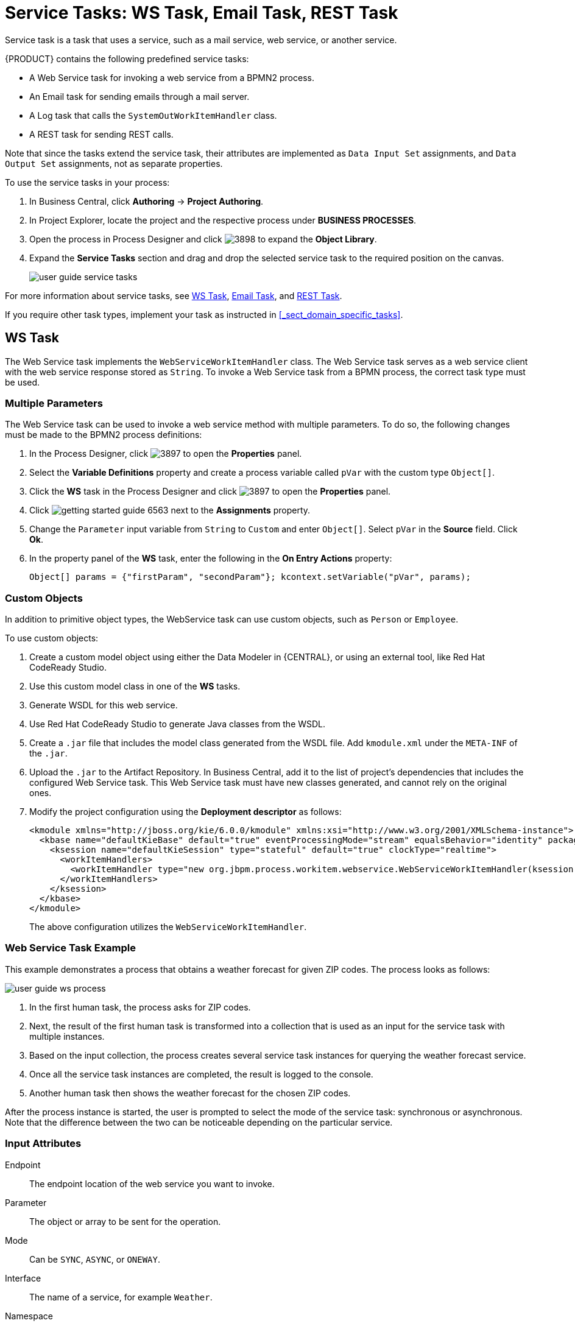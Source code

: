 [appendix]
[[_appe_service_tasks]]
= Service Tasks: WS Task, Email Task, REST Task

Service task is a task that uses a service, such as a mail service, web service, or another service.

{PRODUCT} contains the following predefined service tasks:

* A Web Service task for invoking a web service from a BPMN2 process.
* An Email task for sending emails through a mail server.
* A Log task that calls the `SystemOutWorkItemHandler` class.
* A REST task for sending REST calls.

Note that since the tasks extend the service task, their attributes are implemented as `Data Input Set` assignments, and `Data Output Set` assignments, not as separate properties.

To use the service tasks in your process:

. In Business Central, click *Authoring* -> *Project Authoring*.
. In Project Explorer, locate the project and the respective process under *BUSINESS PROCESSES*.
. Open the process in Process Designer and click image:3898.png[] to expand the *Object Library*.
. Expand the *Service Tasks* section and drag and drop the selected service task to the required position on the canvas.
+
image::user-guide-service-tasks.png[]

For more information about service tasks, see <<_ws_task>>, <<_email_task>>, and <<_rest_task>>.

If you require other task types, implement your task as instructed in <<_sect_domain_specific_tasks>>.

[[_ws_task]]
== WS Task

The Web Service task implements the `WebServiceWorkItemHandler` class. The Web Service task serves as a web service client with the web service response stored as `String`. To invoke a Web Service task from a BPMN process, the correct task type must be used.


=== Multiple Parameters

The Web Service task can be used to invoke a web service method with multiple parameters. To do so, the following changes must be made to the BPMN2 process definitions:

. In the Process Designer, click image:3897.png[] to open the *Properties* panel.
. Select the *Variable Definitions* property and create a process variable called `pVar` with the custom type `Object[]`.
. Click the *WS* task in the Process Designer and click image:3897.png[] to open the *Properties* panel.
. Click image:getting-started-guide-6563.png[] next to the *Assignments* property.
. Change the `Parameter` input variable from `String` to `Custom` and enter `Object[]`. Select `pVar` in the *Source* field. Click *Ok*.
. In the property panel of the *WS* task, enter the following in the *On Entry Actions* property:
+
[source,java]
----
Object[] params = {"firstParam", "secondParam"}; kcontext.setVariable("pVar", params);
----


=== Custom Objects

In addition to primitive object types, the WebService task can use custom objects, such as `Person` or `Employee`.

To use custom objects:

. Create a custom model object using either the Data Modeler in {CENTRAL}, or using an external tool, like Red Hat CodeReady Studio.
. Use this custom model class in one of the *WS* tasks.
. Generate WSDL for this web service.
. Use Red Hat CodeReady Studio to generate Java classes from the WSDL.
. Create a `.jar` file that includes the model class generated from the WSDL file. Add `kmodule.xml` under the `META-INF` of the `.jar`.
. Upload the `.jar` to the Artifact Repository. In Business Central, add it to the list of project's dependencies that includes the configured Web Service task. This Web Service task must have new classes generated, and cannot rely on the original ones.
. Modify the project configuration using the *Deployment descriptor* as follows:
+
[source]
----
<kmodule xmlns="http://jboss.org/kie/6.0.0/kmodule" xmlns:xsi="http://www.w3.org/2001/XMLSchema-instance">
  <kbase name="defaultKieBase" default="true" eventProcessingMode="stream" equalsBehavior="identity" packages="*">
    <ksession name="defaultKieSession" type="stateful" default="true" clockType="realtime">
      <workItemHandlers>
        <workItemHandler type="new org.jbpm.process.workitem.webservice.WebServiceWorkItemHandler(ksession, runtimeManager.getEnvironment().getClassLoader())" name="WebService"/>
      </workItemHandlers>
    </ksession>
  </kbase>
</kmodule>
----
+
The above configuration utilizes the `WebServiceWorkItemHandler`.

=== Web Service Task Example

This example demonstrates a process that obtains a weather forecast for given ZIP codes. The process looks as follows:

image::user-guide-ws-process.png[]

. In the first human task, the process asks for ZIP codes.
. Next, the result of the first human task is transformed into a collection that is used as an input for the service task with multiple instances.
. Based on the input collection, the process creates several service task instances for querying the weather forecast service.
. Once all the service task instances are completed, the result is logged to the console.
. Another human task then shows the weather forecast for the chosen ZIP codes.

After the process instance is started, the user is prompted to select the mode of the service task: synchronous or asynchronous. Note that the difference between the two can be noticeable depending on the particular service.


[float]
=== Input Attributes

Endpoint::
The endpoint location of the web service you want to invoke.

Parameter::
The object or array to be sent for the operation.

Mode::
Can be `SYNC`, `ASYNC`, or `ONEWAY`.

Interface::
The name of a service, for example `Weather`.

Namespace::
The namespace of the web service, such as `http://ws.cdyne.com/WeatherWS/`.

URL::
The web service URL, such as http://wsf.cdyne.com/WeatherWS/Weather.asmx?WSDL.

Operation::
The method name to call.

[float]
=== Output Attributes

Result::
An object with the result.

[[_email_task]]
== Email Task

The Email task sends an email based on the task properties.

[float]
=== Registering Email Task in Business Central

Email task is not registered by default in Business Central, and therefore must be registered by the user.

Follow the procedure below to configure Business Central to use Email service task.

. Design a BPMN2 process definition in the Process Designer of Business Central. Add the Email task to the workflow.
. Select the Email task and click image:3140.png[] to open the *Properties* panel.
. Open *Assignments* and fill in the `To`, `From`, `Subject`, and `Body` properties, and any other relevant input attributes.
+
image::user-guide-Emailtask2.png[]
+
Alternatively, values can be mapped to properties using Process Variable to Task Variable mapping assignments.
+
From the Process Designer, open the *Properties* panel and select the `Variable Definitions` property to map variables.


[float]
=== Registering EmailWorkItemHandler

`EmailWorkItemHandler` is the work item handler implementation of the Email Service task. The Email work item is included in the work item definition file by default, however `EmailWorkItemHandler` is not a part of the default `kie-deployment-descriptor.xml` file, and therefore must be explicitly registered by the user.

To register `EmailWorkItemHandler`:

. Open the Project Editor and click *Project Settings: Project General Settings -> Deployment descriptor*  from the menu.

. Scroll down to the Work Item handlers list and click *Add* to add the `EmailWorkItemHandler` to the list. For example:
+
[source,java]
----
new org.jbpm.process.workitem.email.EmailWorkItemHandler("localhost","25","me@localhost","password");
----
+
Alternatively, email server parameters can be supplied using a constructor in the `ProcessMain.java` file:
+
[source,java]
----
EmailWorkItemHandler emailWorkItemHandler = new EmailWorkItemHandler("localhost", "1125", "", "",true); ksession.getWorkItemManager().registerWorkItemHandler("Email", emailWorkItemHandler );
----

[float]
=== Configuring Deadline

You can configure the Deadline email feature in two ways:

. *Mail Session on Container Level*
+
With this method, the Deadline email feature uses `EmailSessionProducer` to look up the `mail/jbpmMailSession` using JNDI. The following example is for Red Hat JBoss EAP `standalone.xml`:
+
[source,xml]
----
<system-properties>
...
  <property name="org.kie.mail.session" value="java:jboss/mail/mail/jbpmMailSession"/>
...
</system-properties>
...
<subsystem xmlns="urn:jboss:domain:mail:1.2">
  <mail-session name="default" jndi-name="mail/jbpmMailSession" >
    <smtp-server outbound-socket-binding-ref="mail-smtp" tls="true">
      <login name="email@gmail.com" password="___"/>
    </smtp-server>
  </mail-session>
</subsystem>
...
<outbound-socket-binding name="mail-smtp">
  <remote-destination host="smtp.gmail.com" port="587"/>
</outbound-socket-binding>
----

. *Using email.properties*
+
If the `mail/jbpmMailSession` is not found, {PRODUCT} searches for `/email.properties` on the class path with content similar to the following:
+
[source]
----
mail.smtp.host=localhost
mail.smtp.port=25
mail.from=xxx@xxx.com
mail.replyto=xxx@xxx.com
----


[float]
=== Input Attributes
The following parameters are required by default:

To::
The email address of the email recipient. Separate multiple addresses by a semicolon (`;`).

From::
The email address of the sender of the email.

Subject::
The subject of the email.

Body::
The HTML body of the email.


The following parameters are optional, and can be configured by mapping values assigned to these properties using `Process Variable to Task Variable` mapping in *Assignments*:

Reply-To::
Sets the reply recipient address to the `From` address of the received message. Separate multiple addresses by a semicolon (`;`).

Cc::
The email address of the carbon copy recipient. Separate multiple addresses by a semicolon (`;`).

Bcc::
The email address of the blind carbon copy recipient. Separate multiple addresses by a semicolon (`;`).

Attachments::
The URL of the files you want to attach to the email. Multiple attachments can be added to the email using a comma (`,`) to separate each URL in the list.

Debug::
A boolean value related to the execution of the Email work item. For example:
+
[source,java]
----
"Success" = true
----

The Email task is completed immediately and cannot be aborted.

[[_rest_task]]
== REST Task

The REST task performs REST calls and outputs the response as an object.

`RestWorkItemHandler` is capable of interacting with the REST service, and supports both types of services:

* _Secured_: requires authentication.
* _Open_: does not require authentication.

Authentication methods currently supported are:

* `BASIC`
* `FORM_BASED`

Authentication information can be given on handler initialization and can be overridden using work item parameters. All other configuration options must be given in the work item parameters map:

[float]
=== Input Attributes

Url::
Target URL to be invoked. This attribute is mandatory.
+
It is often necessary to configure the URL attribute with an expression. This gives you the ability to change the URL dynamically throughout the runtime. For example:
+
[source]
----
http://DOMAIN:PORT/restService/getCars?brand=#{carBrand}

----
In this example, carBrand  is replaced by the value of the `carBrand` process variable during runtime.

Method::
The method of the request, such as GET, POST, or other. The default method is GET.

ContentType::
The data type if you are sending data. The supported data types are `application/json` and `application/xml`. This attribute is mandatory for POST and PUT requests. If you want to use this attribute, map it as a data input variable in the *Data I/O* dialogue of the task.

Content::
The data you want to send. This attribute is mandatory for POST and PUT requests. This is an optional parameter. If you want to use it, map it as a data input variable in the *Data I/O* dialogue of the task.

ConnectTimeout::
The connection timeout. The default value is 60000 milliseconds. You must provide the input value in milliseconds.

ReadTimeout::
The timeout on response. The default value is 60000 milliseconds. You must provide the input value in milliseconds.
+
Username::
The user name for authentication. This attribute overrides the handler initialization user name.
+
Password::
The password for authentication. This attribute overrides the handler initialization password.
+
User name and password for basic authentication can be passed at construction time using the following:
+
[source,java]
----
RESTWorkItemHandler(String username, String password);
----

AuthUrl::
The URL that is handling authentication when using the `AuthenticationType.FORM_BASED` authentication method.
+
Use the following constructor for `FORM_BASED` authentication:
+
[source,java]
----
public RESTWorkItemHandler(String username, String password, String authUrl, ClassLoader classLoader) {
  this();
  this.username = username;
  this.password = password;
  this.type = AuthenticationType.FORM_BASED;
  this.authUrl = authUrl;
  this.classLoader = classLoader;
}
----
+
The following is an example of how the constructor must be used in *Deployment descriptor*:
+
[source,java]
----
new org.jbpm.process.workitem.rest.RESTWorkItemHandler("username","password","http://mydomain.com/my-j-security-check-url",classLoader)
----
+
[IMPORTANT]
*AuthUrl* configuration requires the typical implementation for `FORM_BASED` authentication in Java EE servers, and therefore should point to the `j_security_check` URL. Similarly, inputs for user name and password must be bound to `j_username` and `j_password` when using `FORM_BASED` authentication, otherwise authentication may fail.

ResultClass::
This attribute determines the class to which the value from the `Result` attribute will be converted.  If not provided, the default value is `String`.

HandleResponseErrors::
An optional parameter that instructs the handler to throw errors in case of unsuccessful response codes. For information on how to handle response errors, see <<_handling_rest_response_error>>.


[float]
=== Output Attributes

Result::
The result returned by the REST service.

Status::
The variable contains a value from interval 200 to 300 if the REST request was successful, or an error response code if the request was unsuccessful. This variable is not mapped by default. If you want to use this variable, map it manually as an output variable of the REST task.

StatusMsg::
If the service returned an error response, this variable will contain the error response message. This variable is not mapped by default. If you want to use this variable, map it manually as an output variable of the REST task.

All output attributes are `String` by default.

[float]
[[_handling_rest_response_error]]
=== Handling REST Response Error

`HandleResponseErrors` can be handled in two ways:

. *In the Process Definition Workflow*

.. `Status`: When `RESTWorkItemHandler` produces a `Status` output variable that includes an HTTP response code. This can be mapped to a process variable and used in a XOR gateway to determine the service outcome.
+
image::user-guide-REST1.png[]
+
.. `StatusMsg`: The output variable `StatusMsg` includes additional messages sent by the server, and is filled only when the HTTP Code is not between 200 and 300.

+
. *Using a Boundary Event*
+
To enable this feature, set the REST work item input variable `HandleResponseErrors` to `true`.
+
[IMPORTANT]
The `HandleResponse` must have a valid boolean expression or be left empty, which is equivalent to `false`. Otherwise, the REST task will throw an exception.
+
When the REST work item input variable `HandleResponseErrors` is set to `true`, the `RESTWorkItemHandler` handler will, upon receiving an HTTP response code outside of the 200-300 interval, throw the following Java exception:
+

[source,java]
----
public RESTServiceException(int status, String response, String endpoint) {
  super("Unsuccessful response from REST server (status " + status +", endpoint " + endoint +", response " + response +"");
----
+
With the `HandleResponseErrors` option enabled, this error can be caught using a boundary event:
+
image::user-guide-REST2.png[]
+

The provided example includes:

* A `WorkItemHandlerRuntimeException` `restError` process variable.
* A `WorkItemHandlerRuntimeException` `BoundaryError` event-defined output variable that has been mapped to the `restError` process variable.
* A Script task that includes the following code:
+
[source,java]
----
org.jbpm.process.workitem.rest.RESTServiceException x = (org.jbpm.process.workitem.rest.RESTServiceException) restError.getCause().getCause();
----
This code allows `RestServiceException` to be extracted from `WorkItemHandlerRuntimeException`. Using `RestServiceException` provides access to the following methods:
* `getResponse`
* `getStatus`
* `getEndpoint`
+
The next line in the Script task is:
+
[source,java]
----
System.out.println("response:"+x.getResponse());
----
+
This provides the full error message as returned by the server.


:sectnums:
